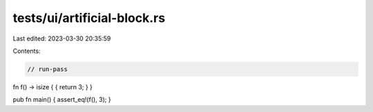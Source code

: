tests/ui/artificial-block.rs
============================

Last edited: 2023-03-30 20:35:59

Contents:

.. code-block:: rs

    // run-pass

fn f() -> isize { { return 3; } }

pub fn main() { assert_eq!(f(), 3); }


